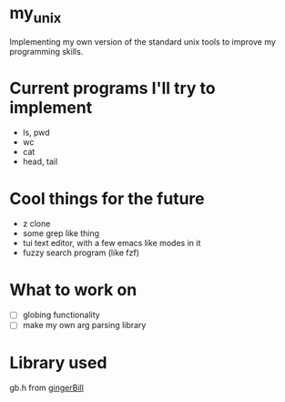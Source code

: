 * my_unix
Implementing my own version of the standard unix tools to improve my programming skills.

* Current programs I'll try to implement
- ls, pwd
- wc
- cat
- head, tail

* Cool things for the future
- z clone
- some grep like thing
- tui text editor, with a few emacs like modes in it
- fuzzy search program (like fzf)
  
* What to work on
- [ ] globing functionality
- [ ] make my own arg parsing library

* Library used
gb.h from [[https://github.com/gingerBill][gingerBill]]
